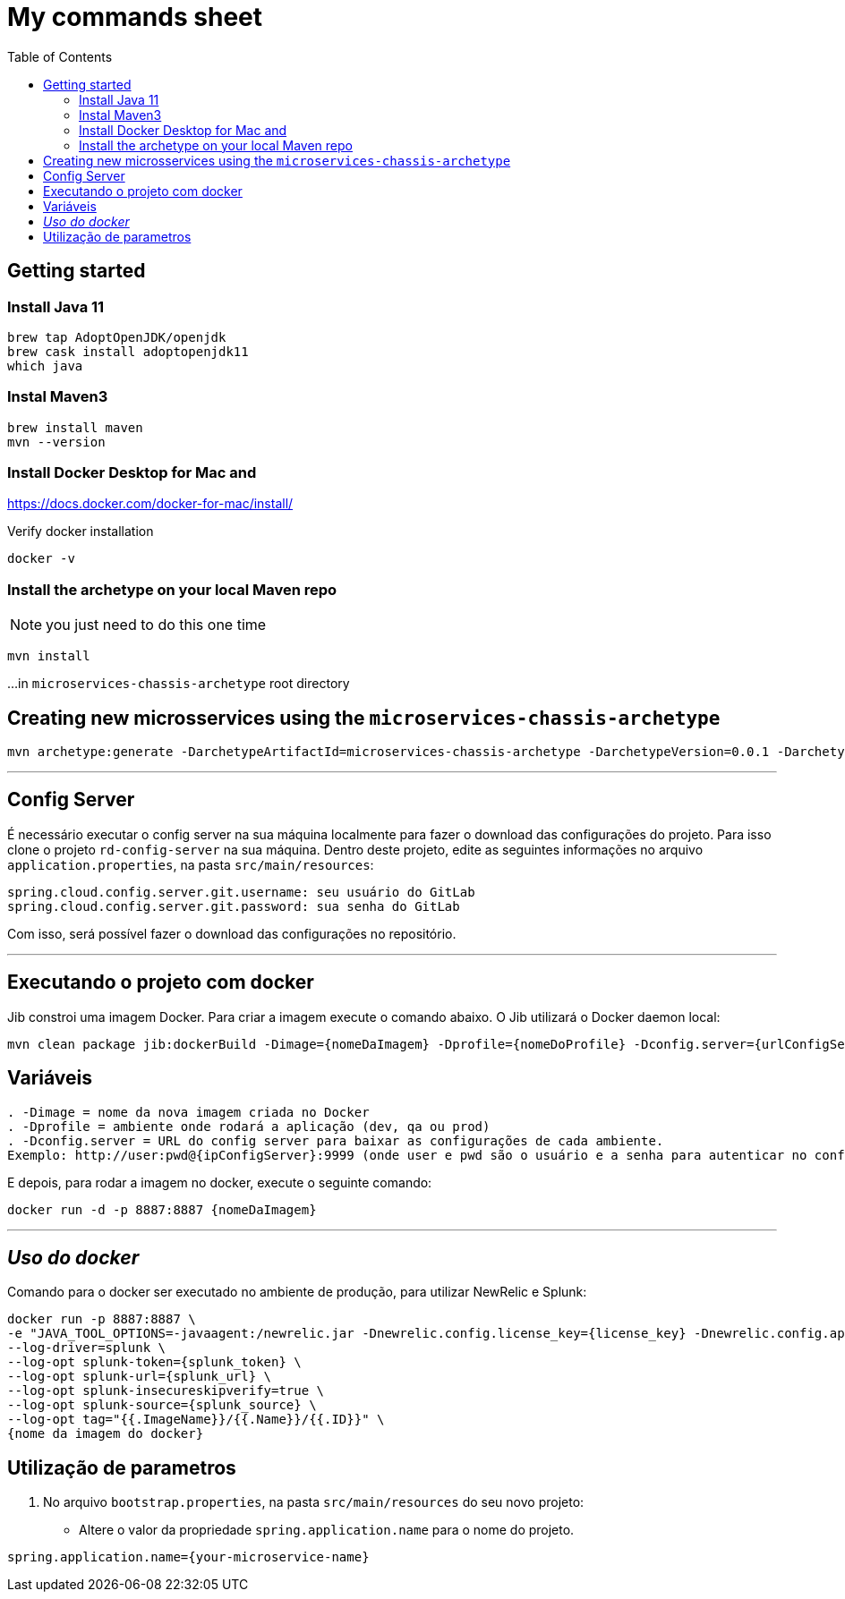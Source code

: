 = My commands sheet
:toc:

== Getting started 

=== Install Java 11

	brew tap AdoptOpenJDK/openjdk
	brew cask install adoptopenjdk11
	which java
	
=== Instal Maven3

 	brew install maven
 	mvn --version
	
=== Install Docker Desktop for Mac and 

https://docs.docker.com/docker-for-mac/install/ 

Verify docker installation
 
	docker -v 

=== Install the archetype on your local Maven repo
 
NOTE: you just need to do this one time  

```
mvn install
```
...in `microservices-chassis-archetype` root directory 

== Creating new microsservices using the `microservices-chassis-archetype` 

```
mvn archetype:generate -DarchetypeArtifactId=microservices-chassis-archetype -DarchetypeVersion=0.0.1 -DarchetypeGroupId=com.example -DartifactId={my_application} -DinteractiveMode=false
```

___
== Config Server
É necessário executar o config server na sua máquina localmente para fazer o download das configurações do projeto.
Para isso clone o projeto `rd-config-server` na sua máquina.
Dentro deste projeto, edite as seguintes informações no arquivo `application.properties`, na pasta `src/main/resources`:
....
spring.cloud.config.server.git.username: seu usuário do GitLab
spring.cloud.config.server.git.password: sua senha do GitLab
....
Com isso, será possível fazer o download das configurações no repositório.

___
== Executando o projeto com docker
Jib constroi uma imagem Docker. Para criar a imagem execute o comando abaixo. O Jib utilizará o Docker daemon local:

```
mvn clean package jib:dockerBuild -Dimage={nomeDaImagem} -Dprofile={nomeDoProfile} -Dconfig.server={urlConfigServer}
```

== Variáveis
....
. -Dimage = nome da nova imagem criada no Docker
. -Dprofile = ambiente onde rodará a aplicação (dev, qa ou prod)
. -Dconfig.server = URL do config server para baixar as configurações de cada ambiente. 
Exemplo: http://user:pwd@{ipConfigServer}:9999 (onde user e pwd são o usuário e a senha para autenticar no config server, respectivamente (essas informações estão dentro do arquivo `application.properties`, na pasta `src/main/resources` do projeto do config server); O ipConfigServer é o IP da máquina que está rodando o config server, ex: 10.1.76.84)
....

E depois, para rodar a imagem no docker, execute o seguinte comando:

```
docker run -d -p 8887:8887 {nomeDaImagem}
```

___
== _Uso do docker_
Comando para o docker ser executado no ambiente de produção, para utilizar NewRelic e Splunk:

----
docker run -p 8887:8887 \
-e "JAVA_TOOL_OPTIONS=-javaagent:/newrelic.jar -Dnewrelic.config.license_key={license_key} -Dnewrelic.config.app_name={nome_app} -Dnewrelic.config.distributed_tracing.enabled=true" \
--log-driver=splunk \
--log-opt splunk-token={splunk_token} \
--log-opt splunk-url={splunk_url} \
--log-opt splunk-insecureskipverify=true \
--log-opt splunk-source={splunk_source} \
--log-opt tag="{{.ImageName}}/{{.Name}}/{{.ID}}" \
{nome da imagem do docker}
----

== Utilização de parametros
1. No arquivo `bootstrap.properties`, na pasta `src/main/resources` do seu novo projeto:
* Altere o valor da propriedade `spring.application.name` para o nome do projeto.

----
spring.application.name={your-microservice-name}
----